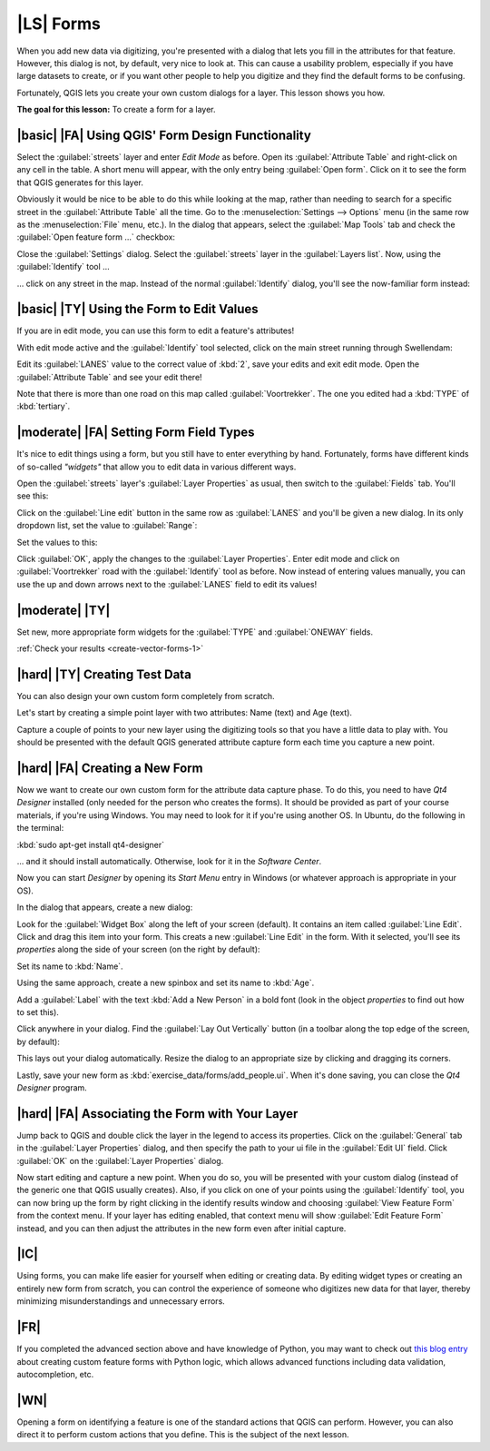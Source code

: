 |LS| Forms
===============================================================================

When you add new data via digitizing, you're presented with a dialog that lets
you fill in the attributes for that feature. However, this dialog is not, by
default, very nice to look at. This can cause a usability problem, especially
if you have large datasets to create, or if you want other people to help you
digitize and they find the default forms to be confusing.

Fortunately, QGIS lets you create your own custom dialogs for a layer. This
lesson shows you how.

**The goal for this lesson:** To create a form for a layer.

|basic| |FA| Using QGIS' Form Design Functionality
-------------------------------------------------------------------------------

Select the :guilabel:`streets` layer and enter *Edit Mode* as before. Open its
:guilabel:`Attribute Table` and right-click on any cell in the table. A short
menu will appear, with the only entry being :guilabel:`Open form`. Click on it
to see the form that QGIS generates for this layer. 

Obviously it would be nice to be able to do this while looking at the map,
rather than needing to search for a specific street in the :guilabel:`Attribute
Table` all the time. Go to the :menuselection:`Settings --> Options` menu (in
the same row as the :menuselection:`File` menu, etc.). In the dialog that
appears, select the :guilabel:`Map Tools` tab and check the :guilabel:`Open
feature form ...` checkbox:

.. image:: ../_static/create_vector_data/023.png

Close the :guilabel:`Settings` dialog. Select the :guilabel:`streets` layer in
the :guilabel:`Layers list`. Now, using the :guilabel:`Identify` tool ...

.. image:: ../_static/create_vector_data/024.png

... click on any street in the map. Instead of the normal :guilabel:`Identify`
dialog, you'll see the now-familiar form instead:

.. image:: ../_static/create_vector_data/026.png

|basic| |TY| Using the Form to Edit Values
-------------------------------------------------------------------------------

If you are in edit mode, you can use this form to edit a feature's attributes!

With edit mode active and the :guilabel:`Identify` tool selected, click on the
main street running through Swellendam:

.. image:: ../_static/create_vector_data/025.png

Edit its :guilabel:`LANES` value to the correct value of :kbd:`2`, save your
edits and exit edit mode. Open the :guilabel:`Attribute Table` and see your
edit there!

Note that there is more than one road on this map called
:guilabel:`Voortrekker`. The one you edited had a :kbd:`TYPE` of
:kbd:`tertiary`.

|moderate| |FA| Setting Form Field Types
-------------------------------------------------------------------------------

It's nice to edit things using a form, but you still have to enter everything
by hand. Fortunately, forms have different kinds of so-called *"widgets"* that
allow you to edit data in various different ways.

Open the :guilabel:`streets` layer's :guilabel:`Layer Properties` as usual,
then switch to the :guilabel:`Fields` tab. You'll see this:

.. image:: ../_static/create_vector_data/027.png

Click on the :guilabel:`Line edit` button in the same row as :guilabel:`LANES`
and you'll be given a new dialog. In its only dropdown list, set the value to
:guilabel:`Range`:

.. image:: ../_static/create_vector_data/028.png

Set the values to this:

.. image:: ../_static/create_vector_data/029.png

Click :guilabel:`OK`, apply the changes to the :guilabel:`Layer Properties`.
Enter edit mode and click on :guilabel:`Voortrekker` road with the
:guilabel:`Identify` tool as before. Now instead of entering values manually,
you can use the up and down arrows next to the :guilabel:`LANES` field to edit
its values!

.. _backlink-create-vector-forms-1:

|moderate| |TY|
-------------------------------------------------------------------------------

Set new, more appropriate form widgets for the :guilabel:`TYPE` and
:guilabel:`ONEWAY` fields.

:ref:`Check your results <create-vector-forms-1>`

|hard| |TY| Creating Test Data
-------------------------------------------------------------------------------

You can also design your own custom form completely from scratch.

Let's start by creating a simple point layer with two attributes: Name (text)
and Age (text).

.. image:: ../_static/create_vector_data/018.png

Capture a couple of points to your new layer using the digitizing tools so that
you have a little data to play with. You should be presented with the default
QGIS generated attribute capture form each time you capture a new point.

.. image:: ../_static/create_vector_data/019.png

|hard| |FA| Creating a New Form
-------------------------------------------------------------------------------

Now we want to create our own custom form for the attribute data capture phase.
To do this, you need to have *Qt4 Designer* installed (only needed for the
person who creates the forms). It should be provided as part of your course
materials, if you're using Windows. You may need to look for it if you're using
another OS. In Ubuntu, do the following in the terminal:

:kbd:`sudo apt-get install qt4-designer`

... and it should install automatically. Otherwise, look for it in the
*Software Center*.

Now you can start *Designer* by opening its *Start Menu* entry in Windows (or
whatever approach is appropriate in your OS).

In the dialog that appears, create a new dialog:

.. image:: ../_static/create_vector_data/020.png

Look for the :guilabel:`Widget Box` along the left of your screen (default). It
contains an item called :guilabel:`Line Edit`. Click and drag this item into
your form. This creats a new :guilabel:`Line Edit` in the form. With it
selected, you'll see its *properties* along the side of your screen (on the right
by default):

.. image:: ../_static/create_vector_data/021.png

Set its name to :kbd:`Name`.

Using the same approach, create a new spinbox and set its name to :kbd:`Age`.

Add a :guilabel:`Label` with the text :kbd:`Add a New Person` in a bold font
(look in the object *properties* to find out how to set this).

Click anywhere in your dialog. Find the :guilabel:`Lay Out Vertically` button
(in a toolbar along the top edge of the screen, by default):

.. image:: ../_static/create_vector_data/022.png

This lays out your dialog automatically. Resize the dialog to an appropriate
size by clicking and dragging its corners.

Lastly, save your new form as :kbd:`exercise_data/forms/add_people.ui`. When
it's done saving, you can close the *Qt4 Designer* program.

|hard| |FA| Associating the Form with Your Layer
-------------------------------------------------------------------------------

Jump back to QGIS and double click the layer in the legend to access its
properties. Click on the :guilabel:`General` tab in the :guilabel:`Layer
Properties` dialog, and then specify the path to your ui file in the
:guilabel:`Edit UI` field. Click :guilabel:`OK` on the :guilabel:`Layer
Properties` dialog.

Now start editing and capture a new point. When you do so, you will be
presented with your custom dialog (instead of the generic one that QGIS usually
creates). Also, if you click on one of your points using the
:guilabel:`Identify` tool, you can now bring up the form by right clicking in
the identify results window and choosing :guilabel:`View Feature Form` from the
context menu. If your layer has editing enabled, that context menu will show
:guilabel:`Edit Feature Form` instead, and you can then adjust the attributes
in the new form even after initial capture.

|IC|
-------------------------------------------------------------------------------

Using forms, you can make life easier for yourself when editing or creating
data. By editing widget types or creating an entirely new form from scratch,
you can control the experience of someone who digitizes new data for that
layer, thereby minimizing misunderstandings and unnecessary errors.

|FR|
-------------------------------------------------------------------------------

If you completed the advanced section above and have knowledge of Python, you
may want to check out `this blog entry <http://tinyurl.com/6tr42rb>`_ about
creating custom feature forms with Python logic, which allows advanced
functions including data validation, autocompletion, etc.

|WN|
-------------------------------------------------------------------------------

Opening a form on identifying a feature is one of the standard actions that
QGIS can perform. However, you can also direct it to perform custom actions
that you define. This is the subject of the next lesson.
